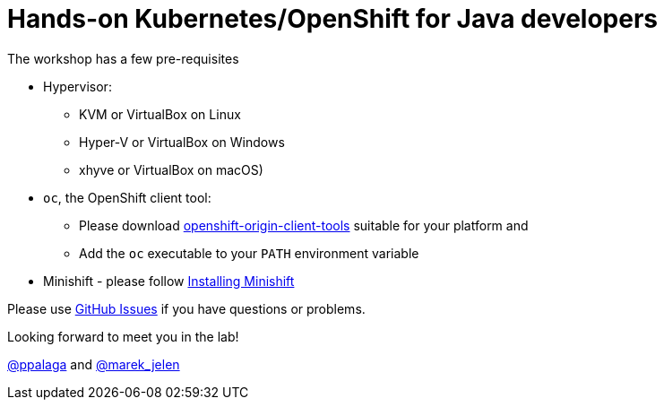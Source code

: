 = Hands-on Kubernetes/OpenShift for Java developers

The workshop has a few pre-requisites

* Hypervisor:
** KVM or VirtualBox on Linux
** Hyper-V or VirtualBox on Windows
** xhyve or VirtualBox on macOS)
* `oc`, the OpenShift client tool:
** Please download https://github.com/openshift/origin/releases[openshift-origin-client-tools] suitable for your platform and
** Add the `oc` executable to your `PATH` environment variable
* Minishift - please follow https://docs.openshift.org/latest/minishift/getting-started/installing.html[Installing Minishift]

Please use https://github.com/ppalaga/kubernetes-openshift-workshop/issues[GitHub Issues] if you have questions or problems.

Looking forward to meet you in the lab!

https://twitter.com/ppalaga[@ppalaga] and https://twitter.com/marek_jelen[@marek_jelen]
